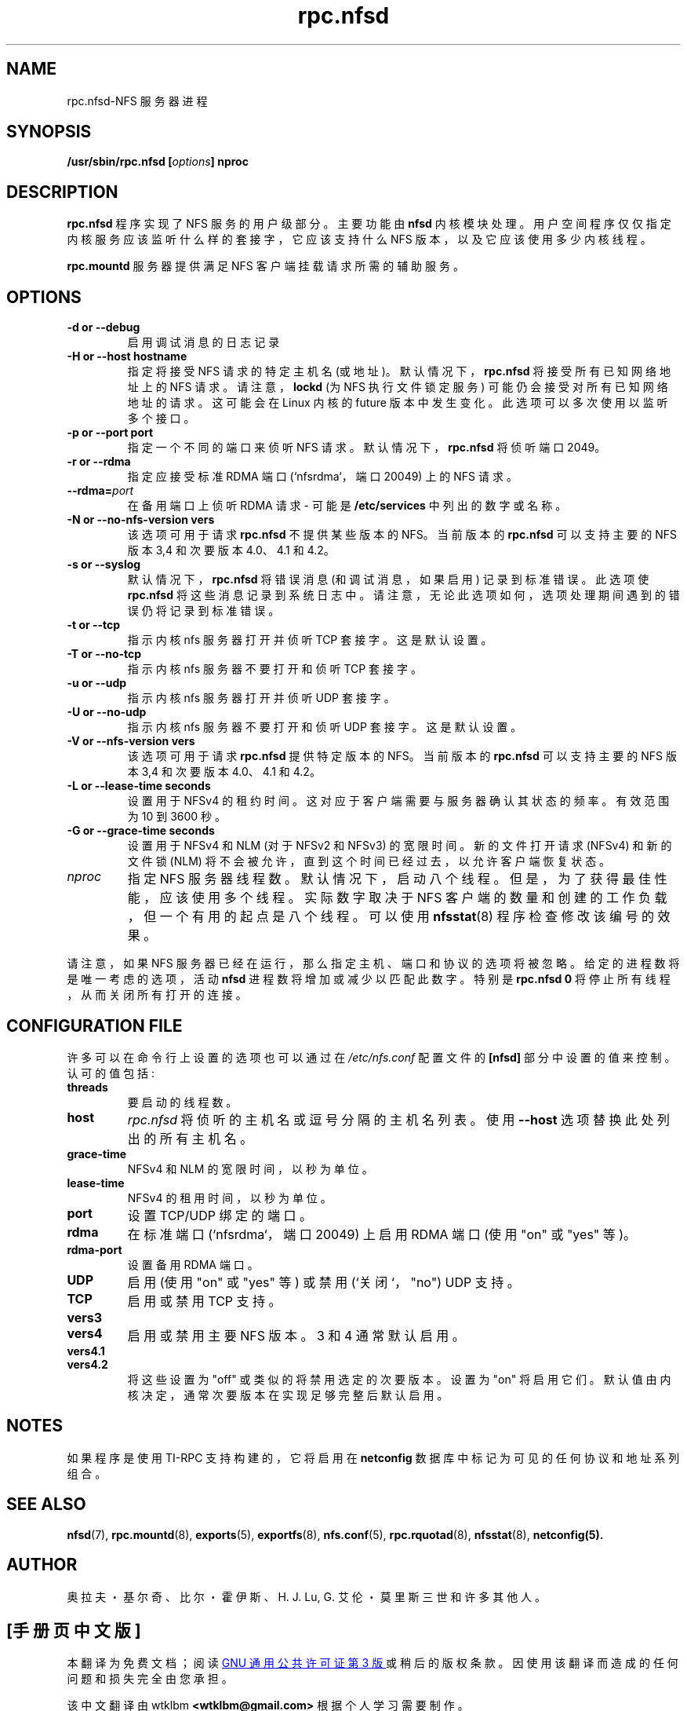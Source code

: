 .\" -*- coding: UTF-8 -*-
.\"
.\" nfsd(8)
.\"
.\" Copyright (C) 1999 Olaf Kirch <okir@monad.swb.de>
.\"*******************************************************************
.\"
.\" This file was generated with po4a. Translate the source file.
.\"
.\"*******************************************************************
.TH rpc.nfsd 8 "20 Feb 2014"  
.SH NAME
rpc.nfsd\-NFS 服务器进程
.SH SYNOPSIS
\fB/usr/sbin/rpc.nfsd [\fP\fIoptions\fP\fB]\fP\fI \fP\fBnproc\fP
.SH DESCRIPTION
\fBrpc.nfsd\fP 程序实现了 NFS 服务的用户级部分。主要功能由 \fBnfsd\fP
内核模块处理。用户空间程序仅仅指定内核服务应该监听什么样的套接字，它应该支持什么 NFS 版本，以及它应该使用多少内核线程。
.P
\fBrpc.mountd\fP 服务器提供满足 NFS 客户端挂载请求所需的辅助服务。
.SH OPTIONS
.TP 
\fB\-d  or  \-\-debug\fP
启用调试消息的日志记录
.TP 
\fB\-H  or  \-\-host hostname\fP
指定将接受 NFS 请求的特定主机名 (或地址)。默认情况下，\fBrpc.nfsd\fP 将接受所有已知网络地址上的 NFS 请求。
请注意，\fBlockd\fP (为 NFS 执行文件锁定服务) 可能仍会接受对所有已知网络地址的请求。 这可能会在 Linux 内核的 future
版本中发生变化。此选项可以多次使用以监听多个接口。
.TP 
\fB\-p  or  \-\-port port\fP
指定一个不同的端口来侦听 NFS 请求。默认情况下，\fBrpc.nfsd\fP 将侦听端口 2049。
.TP 
\fB\-r  or  \-\-rdma\fP
指定应接受标准 RDMA 端口 (`nfsrdma`，端口 20049) 上的 NFS 请求。
.TP 
\fB\-\-rdma=\fP\fIport\fP
在备用端口上侦听 RDMA 请求 \- 可能是 \fB/etc/services\fP 中列出的数字或名称。
.TP 
\fB\-N  or  \-\-no\-nfs\-version vers\fP
该选项可用于请求 \fBrpc.nfsd\fP 不提供某些版本的 NFS。当前版本的 \fBrpc.nfsd\fP 可以支持主要的 NFS 版本 3,4 和次要版本
4.0、4.1 和 4.2。
.TP 
\fB\-s  or  \-\-syslog\fP
默认情况下，\fBrpc.nfsd\fP 将错误消息 (和调试消息，如果启用) 记录到标准错误。此选项使 \fBrpc.nfsd\fP
将这些消息记录到系统日志中。请注意，无论此选项如何，选项处理期间遇到的错误仍将记录到标准错误。
.TP 
\fB\-t  or  \-\-tcp\fP
指示内核 nfs 服务器打开并侦听 TCP 套接字。这是默认设置。
.TP 
\fB\-T  or  \-\-no\-tcp\fP
指示内核 nfs 服务器不要打开和侦听 TCP 套接字。
.TP 
\fB\-u  or  \-\-udp\fP
指示内核 nfs 服务器打开并侦听 UDP 套接字。
.TP 
\fB\-U  or  \-\-no\-udp\fP
指示内核 nfs 服务器不要打开和侦听 UDP 套接字。这是默认设置。
.TP 
\fB\-V  or  \-\-nfs\-version vers\fP
该选项可用于请求 \fBrpc.nfsd\fP 提供特定版本的 NFS。当前版本的 \fBrpc.nfsd\fP 可以支持主要的 NFS 版本 3,4 和次要版本
4.0、4.1 和 4.2。
.TP 
\fB\-L  or  \-\-lease\-time seconds\fP
设置用于 NFSv4 的租约时间。 这对应于客户端需要与服务器确认其状态的频率。有效范围为 10 到 3600 秒。
.TP 
\fB\-G  or  \-\-grace\-time seconds\fP
设置用于 NFSv4 和 NLM (对于 NFSv2 和 NFSv3) 的宽限时间。 新的文件打开请求 (NFSv4) 和新的文件锁 (NLM)
将不会被允许，直到这个时间已经过去，以允许客户端恢复状态。
.TP 
\fInproc\fP
指定 NFS 服务器线程数。默认情况下，启动八个线程。但是，为了获得最佳性能，应该使用多个线程。实际数字取决于 NFS
客户端的数量和创建的工作负载，但一个有用的起点是八个线程。可以使用 \fBnfsstat\fP(8) 程序检查修改该编号的效果。
.P
请注意，如果 NFS 服务器已经在运行，那么指定主机、端口和协议的选项将被忽略。 给定的进程数将是唯一考虑的选项，活动 \fBnfsd\fP
进程数将增加或减少以匹配此数字。 特别是 \fBrpc.nfsd 0\fP 将停止所有线程，从而关闭所有打开的连接。

.SH "CONFIGURATION FILE"
许多可以在命令行上设置的选项也可以通过在 \fI/etc/nfs.conf\fP 配置文件的 \fB[nfsd]\fP 部分中设置的值来控制。 认可的值包括:
.TP 
\fBthreads\fP
要启动的线程数。
.TP 
\fBhost\fP
\fIrpc.nfsd\fP 将侦听的主机名或逗号分隔的主机名列表。 使用 \fB\-\-host\fP 选项替换此处列出的所有主机名。
.TP 
\fBgrace\-time\fP
NFSv4 和 NLM 的宽限时间，以秒为单位。
.TP 
\fBlease\-time\fP
NFSv4 的租用时间，以秒为单位。
.TP 
\fBport\fP
设置 TCP/UDP 绑定的端口。
.TP 
\fBrdma\fP
在标准端口 (`nfsrdma`，端口 20049) 上启用 RDMA 端口 (使用 "on" 或 "yes" 等)。
.TP 
\fBrdma\-port\fP
设置备用 RDMA 端口。
.TP 
\fBUDP\fP
启用 (使用 "on" 或 "yes" 等) 或禁用 (`关闭`，"no") UDP 支持。
.TP 
\fBTCP\fP
启用或禁用 TCP 支持。
.TP 
\fBvers3\fP
.TP 
\fBvers4\fP
启用或禁用主要 NFS 版本。 3 和 4 通常默认启用。
.TP 
\fBvers4.1\fP
.TP 
\fBvers4.2\fP
将这些设置为 "off" 或类似的将禁用选定的次要版本。 设置为 "on" 将启用它们。 默认值由内核决定，通常次要版本在实现足够完整后默认启用。

.SH NOTES
如果程序是使用 TI\-RPC 支持构建的，它将启用在 \fBnetconfig\fP 数据库中标记为可见的任何协议和地址系列组合。

.SH "SEE ALSO"
\fBnfsd\fP(7), \fBrpc.mountd\fP(8), \fBexports\fP(5), \fBexportfs\fP(8), \fBnfs.conf\fP(5),
\fBrpc.rquotad\fP(8), \fBnfsstat\fP(8), \fBnetconfig(5).\fP
.SH AUTHOR
奥拉夫・基尔奇、比尔・霍伊斯、H. J. Lu, G. 艾伦・莫里斯三世和许多其他人。
.PP
.SH [手册页中文版]
.PP
本翻译为免费文档；阅读
.UR https://www.gnu.org/licenses/gpl-3.0.html
GNU 通用公共许可证第 3 版
.UE
或稍后的版权条款。因使用该翻译而造成的任何问题和损失完全由您承担。
.PP
该中文翻译由 wtklbm
.B <wtklbm@gmail.com>
根据个人学习需要制作。
.PP
项目地址:
.UR \fBhttps://github.com/wtklbm/manpages-chinese\fR
.ME 。
